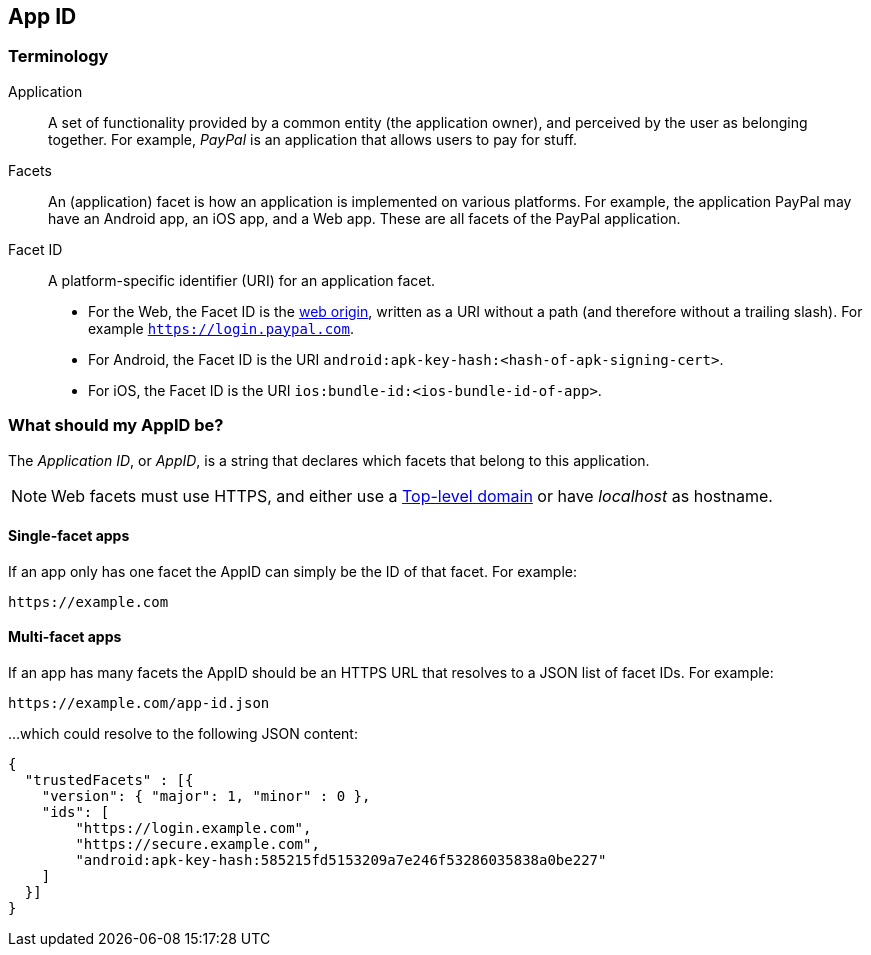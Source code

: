 == App ID

=== Terminology

Application::
A set of functionality provided by a common entity (the application owner), and
perceived by the user as belonging together. For example, _PayPal_ is an
application that allows users to pay for stuff.

Facets::
An (application) facet is how an application is implemented on various
platforms. For example, the application PayPal may have an Android app, an iOS
app, and a Web app. These are all facets of the PayPal application.

Facet ID::

A platform-specific identifier (URI) for an application facet.

 - For the Web, the Facet ID is the link:http://en.wikipedia.org/wiki/Same-origin_policy[web origin],
   written as a URI without a path (and therefore without a trailing slash). For example `https://login.paypal.com`.
 - For Android, the Facet ID is the URI `android:apk-key-hash:<hash-of-apk-signing-cert>`.
 - For iOS, the Facet ID is the URI `ios:bundle-id:<ios-bundle-id-of-app>`.

=== What should my AppID be?
The _Application ID_, or _AppID_, is a string that declares which facets that belong to this application.

NOTE: Web facets must use HTTPS, and either use a http://en.wikipedia.org/wiki/Top-level_domain[Top-level domain] or have _localhost_ as hostname.

==== Single-facet apps
If an app only has one facet the AppID can simply be the ID of that facet. For example:

	https://example.com
	

==== Multi-facet apps
If an app has many facets the AppID should be an HTTPS URL that resolves to a JSON list of facet IDs.
For example:

	https://example.com/app-id.json

...which could resolve to the following JSON content:

[source, json]
----
{
  "trustedFacets" : [{
    "version": { "major": 1, "minor" : 0 },
    "ids": [
	"https://login.example.com",
	"https://secure.example.com",
	"android:apk-key-hash:585215fd5153209a7e246f53286035838a0be227"
    ]
  }]
}
----

